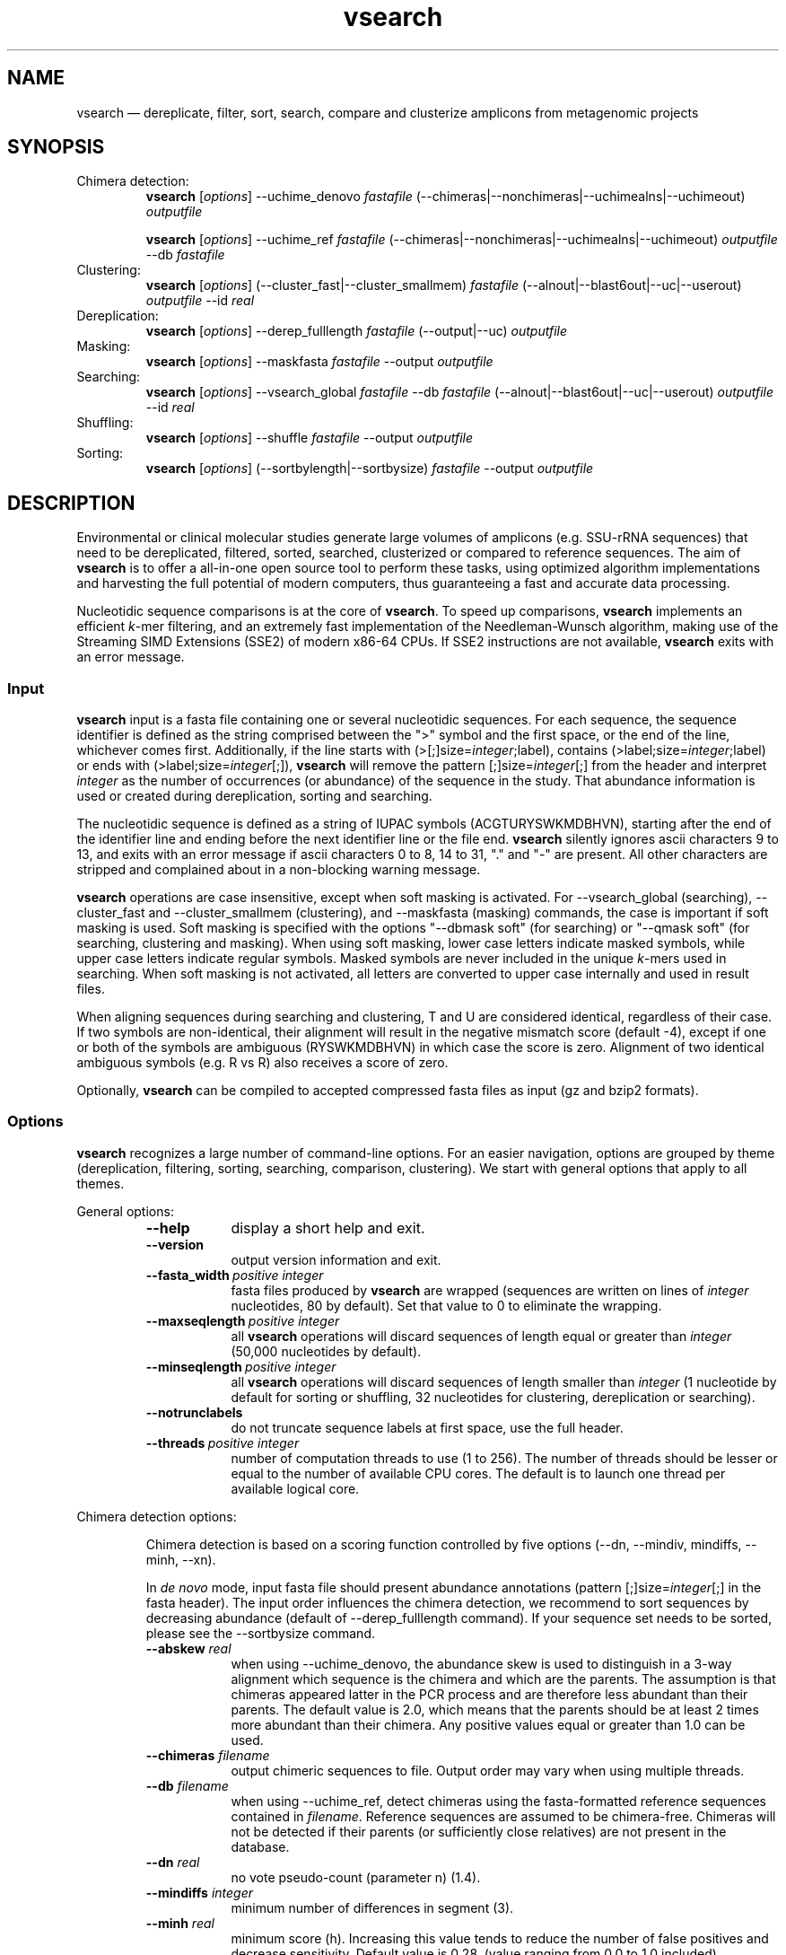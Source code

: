 .\" ============================================================================
.TH vsearch 1 "November 19, 2014" "version 0.3.1" "USER COMMANDS"
.\" ============================================================================
.SH NAME
vsearch \(em dereplicate, filter, sort, search, compare and clusterize
amplicons from metagenomic projects
.\" ============================================================================
.SH SYNOPSIS
Chimera detection:
.RS
\fBvsearch\fR [\fIoptions\fR] --uchime_denovo \fIfastafile\fR
(--chimeras|--nonchimeras|--uchimealns|--uchimeout) \fIoutputfile\fR
.PP
\fBvsearch\fR [\fIoptions\fR] --uchime_ref \fIfastafile\fR
(--chimeras|--nonchimeras|--uchimealns|--uchimeout) \fIoutputfile\fR
--db \fIfastafile\fR
.RE
Clustering:
.RS
\fBvsearch\fR [\fIoptions\fR] (--cluster_fast|--cluster_smallmem)
\fIfastafile\fR (--alnout|--blast6out|--uc|--userout) \fIoutputfile\fR
--id \fIreal\fR
.RE
Dereplication:
.RS
\fBvsearch\fR [\fIoptions\fR] --derep_fulllength \fIfastafile\fR
(--output|--uc) \fIoutputfile\fR
.RE
Masking:
.RS
\fBvsearch\fR [\fIoptions\fR] --maskfasta \fIfastafile\fR --output
\fIoutputfile\fR
.RE
Searching:
.RS
\fBvsearch\fR [\fIoptions\fR] --vsearch_global \fIfastafile\fR --db
\fIfastafile\fR (--alnout|--blast6out|--uc|--userout) \fIoutputfile\fR
--id \fIreal\fR
.RE
Shuffling:
.RS
\fBvsearch\fR [\fIoptions\fR] --shuffle \fIfastafile\fR --output
\fIoutputfile\fR
.RE
Sorting:
.RS
\fBvsearch\fR [\fIoptions\fR] (--sortbylength|--sortbysize)
\fIfastafile\fR --output \fIoutputfile\fR
.RE
.PP
.\" ============================================================================
.SH DESCRIPTION
Environmental or clinical molecular studies generate large volumes of
amplicons (e.g. SSU-rRNA sequences) that need to be dereplicated,
filtered, sorted, searched, clusterized or compared to reference
sequences. The aim of \fBvsearch\fR is to offer a all-in-one open
source tool to perform these tasks, using optimized algorithm
implementations and harvesting the full potential of modern computers,
thus guaranteeing a fast and accurate data processing.
.PP
Nucleotidic sequence comparisons is at the core of \fBvsearch\fR. To
speed up comparisons, \fBvsearch\fR implements an efficient
\fIk\fR-mer filtering, and an extremely fast implementation of the
Needleman-Wunsch algorithm, making use of the Streaming SIMD
Extensions (SSE2) of modern x86-64 CPUs. If SSE2 instructions are not
available, \fBvsearch\fR exits with an error message.
.\" ----------------------------------------------------------------------------
.SS Input
\fBvsearch\fR input is a fasta file containing one or several
nucleotidic sequences. For each sequence, the sequence identifier is
defined as the string comprised between the ">" symbol and the first
space, or the end of the line, whichever comes first. Additionally, if
the line starts with (>[;]size=\fIinteger\fR;label), contains
(>label;size=\fIinteger\fR;label) or ends with
(>label;size=\fIinteger\fR[;]), \fBvsearch\fR will remove the pattern
[;]size=\fIinteger\fR[;] from the header and interpret \fIinteger\fR
as the number of occurrences (or abundance) of the sequence in the
study. That abundance information is used or created during
dereplication, sorting and searching.
.PP
The nucleotidic sequence is defined as a string of IUPAC symbols
(ACGTURYSWKMDBHVN), starting after the end of the identifier line and
ending before the next identifier line or the file end. \fBvsearch\fR
silently ignores ascii characters 9 to 13, and exits with an error
message if ascii characters 0 to 8, 14 to 31, "." and "-" are
present. All other characters are stripped and complained about in a
non-blocking warning message.
.PP
\fBvsearch\fR operations are case insensitive, except when soft masking is
activated. For --vsearch_global (searching), --cluster_fast and
--cluster_smallmem (clustering), and --maskfasta (masking) commands,
the case is important if soft masking is used. Soft masking is
specified with the options "--dbmask soft" (for searching) or "--qmask
soft" (for searching, clustering and masking). When using soft
masking, lower case letters indicate masked symbols, while upper case
letters indicate regular symbols. Masked symbols are never included in
the unique \fIk\fR-mers used in searching. When soft masking is not
activated, all letters are converted to upper case internally and used
in result files.
.PP
When aligning sequences during searching and clustering, T and U are
considered identical, regardless of their case. If two symbols are
non-identical, their alignment will result in the negative mismatch
score (default -4), except if one or both of the symbols are ambiguous
(RYSWKMDBHVN) in which case the score is zero. Alignment of two
identical ambiguous symbols (e.g. R vs R) also receives a score of
zero.
.PP
Optionally, \fBvsearch\fR can be compiled to accepted compressed fasta
files as input (gz and bzip2 formats).
.\" ----------------------------------------------------------------------------
.SS Options
\fBvsearch\fR recognizes a large number of command-line options. For
an easier navigation, options are grouped by theme (dereplication,
filtering, sorting, searching, comparison, clustering). We start with
general options that apply to all themes.
.PP
General options:
.RS
.TP 9
.B --help
display a short help and exit.
.TP
.B --version
output version information and exit.
.TP
.BI --fasta_width\~ "positive integer"
fasta files produced by \fBvsearch\fR are wrapped (sequences are
written on lines of \fIinteger\fR nucleotides, 80 by default). Set
that value to 0 to eliminate the wrapping.
.TP
.BI --maxseqlength\~ "positive integer"
all \fBvsearch\fR operations will discard sequences of length equal or
greater than \fIinteger\fR (50,000 nucleotides by default).
.TP
.BI --minseqlength\~ "positive integer"
all \fBvsearch\fR operations will discard sequences of length smaller
than \fIinteger\fR (1 nucleotide by default for sorting or shuffling,
32 nucleotides for clustering, dereplication or searching).
.TP
.B --notrunclabels
do not truncate sequence labels at first space, use the full header.
.TP
.BI --threads\~ "positive integer"
number of computation threads to use (1 to 256). The number of threads
should be lesser or equal to the number of available CPU cores. The
default is to launch one thread per available logical core.
.RE
.PP
.\" ----------------------------------------------------------------------------
Chimera detection options:
.PP
.RS
Chimera detection is based on a scoring function controlled by five
options (--dn, --mindiv, mindiffs, --minh, --xn).
.PP
In \fIde novo\fR mode, input fasta file should present abundance
annotations (pattern [;]size=\fIinteger\fR[;] in the fasta
header). The input order influences the chimera detection, we
recommend to sort sequences by decreasing abundance (default of
--derep_fulllength command). If your sequence set needs to be sorted,
please see the --sortbysize command.
.PP
.TP 9
.BI --abskew \0real
when using --uchime_denovo, the abundance skew is used to distinguish
in a 3-way alignment which sequence is the chimera and which are the
parents. The assumption is that chimeras appeared latter in the PCR
process and are therefore less abundant than their parents. The
default value is 2.0, which means that the parents should be at least
2 times more abundant than their chimera. Any positive values equal or
greater than 1.0 can be used.
.TP
.BI --chimeras \0filename
output chimeric sequences to file. Output order may vary when using
multiple threads.
.TP
.BI --db \0filename
when using --uchime_ref, detect chimeras using the fasta-formatted
reference sequences contained in \fIfilename\fR. Reference sequences
are assumed to be chimera-free. Chimeras will not be detected if their
parents (or sufficiently close relatives) are not present in the
database.
.TP
.BI --dn \0real
no vote pseudo-count (parameter n) (1.4).
.TP
.BI --mindiffs \0integer
minimum number of differences in segment (3).
.TP
.BI --minh \0real
minimum score (h). Increasing this value tends to reduce the number of
false positives and decrease sensitivity. Default value is
0.28. (value ranging from 0.0 to 1.0 included).
.TP
.BI --nonchimeras \0filename
output non-chimeric sequences to file. Output order may vary when
using multiple threads.
.TP
.BI --rowlen\~ "positive integer"
width of 3-way alignments in --uchimealns output. The default value is
80. Set to 0 to eliminate the wrapping.
.TP
.B --self
when using --uchime_ref, ignore a reference sequence when its label
matches the label of the query sequence (useful to estimate
false-positive rate in reference sequences).
.TP
.B --selfid
when using --uchime_ref, ignore a reference sequence when its
nucleotidic sequence is strictly identical with the query sequence.
.TP
.BI --strand\~ "plus|both"
when using --uchime_denovo, check the \fIplus\fR strand only (default)
or check \fIboth\fR strands. When using --uchime_ref, strand is always
\fIplus\fB.
.TP
.BI --threads\~ "positive integer"
when using the command --uchime_ref, set the number of computation
threads to use (1 to 256). The number of threads should be lesser or
equal to the number of available CPU cores. The default is to launch
one thread per available logical core.
.TP
.BI --uchime_denovo \0filename
detect chimeras de novo. Multithreading is not supported.
.TP
.BI --uchime_ref \0filename
detect chimeras present in the fasta-formatted \fIfilename\fR by
comparing them with reference sequences (option --db). Multithreading
is supported.
.TP
.BI --uchimealns \0filename
write 3-way global alignments (parentA, parentB, chimera) to
\fIfilename\fR using a human-readable format. Use --rowlen to modify
alignment length. Output order may vary when using multiple threads.
.TP
.BI --uchimeout \0filename
write chimera detection results to \fIfilename\fR using the uchime
tab-separated format of 18 fields (see the list below). Use
--uchimeout5 to use a format compatible with usearch v5 and earlier
versions. Output order may vary when using multiple threads.
.RS
.RS
.nr step 1 1
.IP \n[step]. 4
score \(em higher score means more strongly chimeric alignment.
.IP \n+[step].
Q \(em query sequence label.
.IP \n+[step].
A \(em parent A sequence label.
.IP \n+[step].
B \(em parent B sequence label.
.IP \n+[step].
T \(em top parent sequence label (i.e. parent most similar to the
query). That fields is removed when using --uchimeout5.
.IP \n+[step].
idQM \(em percentage of similarity of query (Q) and the model
(M) constructed as a segment of parent A and a segment of parent B.
.IP \n+[step].
idQA \(em percentage of similarity of query (Q) and parent A.
.IP \n+[step].
idQB \(em percentage of similarity of query (Q) and parent B.
.IP \n+[step].
idAB \(em percentage of similarity of parent A and parent B.
.IP \n+[step].
idQT \(em percentage of similarity of query (Q) and the top
parent (T).
.IP \n+[step].
LY \(em yes votes in the left segment of the model.
.IP \n+[step].
LN \(em no votes in the left segment of the model.
.IP \n+[step].
LA \(em abstain votes in the left segment of the model.
.IP \n+[step].
RY \(em yes votes in the right segment of the model.
.IP \n+[step].
RN \(em no votes in the right segment of the model.
.IP \n+[step].
RA \(em abstain votes in the right segment of the model.
.IP \n+[step].
div \(em divergence, defined as (idQM - idQT).
.IP \n+[step].
YN \(em query is chimeric (Y), or not (N) or is a borderline
case (?).
.RE
.RE
.TP
.B --uchimeout5
write chimera detection results using a tab-separated format of 17
fields (drop the 5th field of --uchimeout), compatible with usearch
version 5 and earlier versions.
.TP
.BI --xn \0real
no vote weight (parameter β) (8.0).
.RE
.PP
.\" ----------------------------------------------------------------------------
Clustering options:
.RS
.TP 9
.BI --centroids \0filename
output cluster centroid sequences to \fIfilename\fR file \fBin fasta
format?\fR.
.TP
.BI --cluster_fast \0filename
clusterize the fasta sequences in \fIfilename\fR, perform a sorting by
decreasing sequence length first.
.TP
.BI --cluster_smallmem \0filename
clusterize the fasta sequences in \fIfilename\fR without modifying
their order first. Sequence must be sorted by decreasing sequence
length, unless --usersort is used.
.TP
.BI --clusters \0string
output each cluster to a separate fasta file using the prefix
\fIstring\fR and a ticker (0, 1, 2, etc.) to construct the filenames.
.TP
.BI --consout \0filename
output cluster consensus sequences to \fIfilename\fR. For each
cluster, a multiple alignment is computed, and a consensus sequence is
constructed by taking the majority symbol (nucleotide or gap) from
each column of the alignment. Columns containing a majority of gaps
are skipped, except for terminal gaps. Use --construncate to take
terminal gaps into account.
.TP
.\" .B --construncate
.\" when using the --consout option to build consensus sequences, do not
.\" ignore terminal gaps. That option skips terminal columns if they
.\" contain a majority of gaps, yielding shorter consensus sequences than
.\" when using --consout alone.
.\" .TP
.BI --id \0real
do not add the target to the cluster if the pairwise identity with the
centroid is lower than \fIreal\fR (value ranging from 0.0 to 1.0
included). The pairwise identity is defined as the number of (matching
columns) / (alignment length - terminal gaps). That definition can be
modified by --iddef.
.TP
.BI --iddef\~ "0|1|2|3|4"
change the pairwise identity definition used in --id. Values accepted
are:
.RS
.RS
.nr step 0 1
.IP \n[step]. 4
CD-HIT definition using shortest sequence as numerator.
.IP \n+[step].
edit distance.
.IP \n+[step].
edit distance excluding terminal gaps (default value).
.IP \n+[step].
Marine Biological Lab definition counting each extended gap as a
single difference.
.IP \n+[step].
BLAST, same as 2 for global pairwise alignments.
.RE
.RE
.TP
.BI --msaout \0filename
output multiple sequence alignments of each cluster to \fIfilename\fR.
.TP
.BI --qmask\~ "none|dust|soft"
mask simple repeats and low-complexity regions in sequences using the
\fIdust\fR or the \fIsoft\fR algorithms, or do not mask
(\fInone\fR). Warning, when using \fIsoft\fR masking, clustering
becomes case sensitive. The default is to mask using \fIdust\fR.
.TP
.BI --strand\~ "plus|both"
when comparing sequences to the cluster seeds, check the \fIplus\fR
strand only (default) or check \fIboth\fR strands.
.TP
.BI --uc \0filename
output clustering results in \fIfilename\fR using a uclust-like
format. See <http://www.drive5.com/usearch/manual/ucout.html> for a
description of the format.
.TP
.B --uc_allhits
when using the --uc option, show all hits, not just the top hit for
each seed. \fBTO BE TESTED\fR.
.TP
.B --usersort
when using --cluster_smallmem, allows to use any sequence input order,
not only a decreasing length sorting.
.TP
Many searching options also apply to clustering:
.br
--alnout, --blast6out, --userout, --userfields, fastapairs, --matched,
--notmatched, --maxaccept, --maxreject, score filtering, gap
--penalties, masking, etc. (documentation in progress).
.RE
.PP
.\" ----------------------------------------------------------------------------
Dereplication options:
.RS
.TP 9
.BI --derep_fulllength \0filename
merge strictly identical sequences contained in
\fIfilename\fR. Identical sequences are defined as having the same
length and the same string of nucleotides (case insensitive, T and U
are considered as different). As \fBvsearch\fR needs to read
\fIfilename\fR twice, \fIfilename\fR must be a real file, not a
stream.
.TP
.BI --maxuniquesize\~ "positive integer"
discard sequences with an abundance value greater than \fIinteger\fR.
.TP
.BI --minuniquesize\~ "positive integer"
discard sequences with an abundance value smaller than \fIinteger\fR.
.TP
.BI --output \0filename
write the dereplicated sequences to \fIfilename\fR, in fasta format
and sorted by decreasing abundance. Identical sequences receive the
header of the first sequence of their group. If --sizeout is used, the
number of occurrences (i.e. abundance) is indicated at the end of the
fasta header using the pattern ";size=\fIinteger\fR".
.TP
.B --sizein
take into account the abundance annotations present in the input fasta
file (search for the pattern "[>;]size=\fIinteger\fR[;]").
.TP
.B --sizeout
add abundance annotations to the output fasta file (using the pattern
";size=\fIinteger\fR").
.TP
.BI --strand\~ "plus|both"
when searching for strictly identical sequences, check the \fIplus\fR
strand only (default) or check \fIboth\fR strands.
.TP
.BI --topn\~ "positive integer"
output only the top \fIinteger\fR sequences.
.TP
.BI --uc \0filename
output dereplication results in \fIfilename\fR using a uclust-like
format. See <http://www.drive5.com/usearch/manual/ucout.html> for a
description of the format.
.TP
.B --uc_allhits
when using the --uc option, show all hits, not just the top hit for
each query. In the context of dereplication, that option has no
effect.
.RE
.PP
.\" ----------------------------------------------------------------------------
Masking options:
.RS
.PP
An input sequence can be composed of lower- or uppercase
nucleotides. Lowercase nucleotides are silently converted to uppercase
before masking, unless the --qmask soft option is used. Here are the
results of combined masking options --qmask (or --dbmask for database
sequences) and --hardmask, assuming each input sequences contains both
lower and uppercase nucleotides:
.PP
.TS
tab(:);
c c c
l l l.
qmask:hardmask:action
_
none:off:no masking, lowercase converted to uppercase
none:on:idem
dust:off:masked symbols converted to lowercase, the rest converted to uppercase
dust:on:masked symbols replaced by Ns, the rest converted to upper case
soft:off:lowercase symbols considered masked, no case changes
soft:on:lowercase symbols considered masked and converted to Ns
.TE
.PP
.TP 9
.B --hardmask
mask low-complexity regions by replacing them with Ns instead of
setting them to lower case.
.TP
.BI --maskfasta \0filename
mask simple repeats and low-complexity regions in sequences contained
in \fIfilename\fR. The default is to mask using \fIdust\fR (see
--qmask to modify that behavior).
.TP
.BI --qmask\~ "none|dust|soft"
mask simple repeats and low-complexity regions in sequences using the
\fIdust\fR or the \fIsoft\fR algorithms, or do not mask
(\fInone\fR). The default is to mask using \fIdust\fR.
.TP
.BI --output \0filename
write the masked sequences to \fIfilename\fR, in fasta format.
.RE
.PP
.\" ----------------------------------------------------------------------------
Shuffling options:
.RS
.TP 9
.BI --output \0filename
write the shuffled sequences to \fIfilename\fR, in fasta format.
.TP
.BI --seed\~ "positive integer"
when shuffling sequence order, use \fIinteger\fR as seed. Set to 0 to
use a pseudo-random seed (default behavior).
.TP
.BI --shuffle \0filename
pseudo-randomly shuffle the order of sequences contained in
\fIfilename\fR.
.TP
.BI --topn\~ "positive integer"
output only the top \fIinteger\fR sequences.
.RE
.PP
.\" ----------------------------------------------------------------------------
Sorting options:
.RS
.TP 9
.BI --maxsize\~ "positive integer"
when using --sortbysize, discard sequences with an abundance value
greater than \fIinteger\fR.
.TP
.BI --minsize\~ "positive integer"
when using --sortbysize, discard sequences with an abundance value
smaller than \fIinteger\fR.
.TP
.BI --output \0filename
write the sorted sequences to \fIfilename\fR, in fasta format.
.TP
.BI --relabel \0string
relabel sequence using the prefix \fIstring\fR and a ticker (1, 2, 3,
etc.) to construct the new headers. Use --sizeout to conserve the
abundance annotations.
.TP
.B --sizeout
when using --relabel, report abundance annotations to the output fasta
file (using the pattern ";size=\fIinteger\fR").
.TP
.BI --sortbylength \0filename
sort by decreasing length the sequences contained in
\fIfilename\fR. See the general options --minseqlength and
--maxseqlength to eliminate short and long sequences.
.TP
.BI --sortbysize \0filename
sort by decreasing abundance the sequences contained in \fIfilename\fR
(the pattern "[>;]size=\fIinteger\fR[;]" has to be present). See the
options --minsize and --maxsize to eliminate rare and dominant
sequences.
.TP
.BI --topn\~ "positive integer"
output only the top \fIinteger\fR sequences.
.RE
.PP
.\" ----------------------------------------------------------------------------
Searching options:
.RS
.TP 9
.BI --alnout \0filename
write pairwise global alignments to \fIfilename\fR using a
human-readable format. Use --rowlen to modify alignment length. Output
order may vary when using multiple threads.
.TP
.BI --blast6out \0filename
write search results to \fIfilename\fR using a blast-like
tab-separated format of twelve fields (listed below), with one line
per query-target matching (or lack of matching if --output_no_hits is
used). Output order may vary when using multiple threads. A similar
output can be obtain with --userout \fIfilename\fR and --userfields
query+target+id+alnlen+mism+opens+qlo+qhi+tlo+thi+evalue+bits. A
complete list and description is available in the section "Fields" of
this manual.
.RS
.RS
.nr step 1 1
.IP \n[step]. 4
\fIquery\fR: query label.
.IP \n+[step].
\fItarget\fR: target (database sequence) label. The field is set to
"*" if there is no alignment.
.IP \n+[step].
\fIid\fR: percentage of identity (real value ranging from 0.0 to
100.0). The percentage identity is defined as 100 * (matching columns)
/ (alignment length - terminal gaps). See fields id0 to id4 for other
definitions.
.IP \n+[step].
\fIalnlen\fR: length of the query-target alignment (number of
columns). The field is set to 0 if there is no alignment.
.IP \n+[step].
\fImism\fR: number of mismatches in the alignment (zero or positive
integer value).
.IP \n+[step].
\fIopens\fR: number of columns containing a gap opening (zero or
positive integer value).
.IP \n+[step].
\fIqlo\fR: first nucleotide of the query aligned with the
target. Nucleotide numbering starts from 1. The field is set to 0 if
there is no alignment.
.IP \n+[step].
\fIqhi\fR: last nucleotide of the query aligned with the
target. Nucleotide numbering starts from 1. The field is set to 0 if
there is no alignment.
.IP \n+[step].
\fItlo\fR: first nucleotide of the target aligned with the
query. Nucleotide numbering starts from 1. The field is set to 0 if
there is no alignment.
.IP \n+[step].
\fIthi\fR: last nucleotide of the target aligned with the
query. Nucleotide numbering starts from 1. The field is set to 0 if
there is no alignment.
.IP \n+[step].
\fIevalue\fR: expectancy-value (not computed for nucleotidic
alignments). Always set to -1.
.IP \n+[step].
\fIbits\fR: bit score (not computed for nucleotidic
alignments). Always set to 0.
.RE
.RE
.TP
.BI --db \0filename
compare query sequences (--vsearch_global) to the fasta-formatted
target sequences contained in \fIfilename\fR, using global pairwise
alignment.
.TP
.BI --dbmask\~ "none|dust|soft"
mask simple repeats and low-complexity regions in target database
sequences using the \fIdust\fR or the \fIsoft\fR algorithms, or do not
mask (\fInone\fR). Warning, when using \fIsoft\fR masking search
commands become case sensitive. The default is to mask using
\fIdust\fR.
.TP
.BI --dbmatched \0filename
write database target sequences matching at least one query sequence
to \fIfilename\fR, in fasta format. If the option --sizeout is used,
the number of queries that matched each target sequence is indicated
using the pattern ";size=\fIinteger\fR".
.TP
.BI --dbnotmatched \0filename
write database target sequences not matching query sequences to
\fIfilename\fR, in fasta format.
.TP
.BI --fastapairs \0filename
write pairwise alignments of query and target sequences to
\fIfilename\fR, in fasta format.
.TP
.B --fulldp
dummy option. To maximize search sensitivity, \fBvsearch\fR uses a
8-way 16-bit SIMD vectorized full dynamic programming algorithm
(Needleman-Wunsch), whether or not --fulldp is specified.
.TP
.BI --gapext \0string
set penalties for a gap extension. See --gapopen for a complete
description of the penaly declaration system. The default is to
initialize the six gap extending penalties using a penalty of 2 for
extending internal gaps and a penalty of 1 for extending terminal
gaps, in both query and target sequences (i.e. 2I/1E).
.TP
.BI --gapopen \0string
set penalties for a gap opening. A gap opening can occur in six
different contexts: in the query (Q) or in the target (T) sequence, at
the left (L) or right (R) extremity of the sequence, or inside the
sequence (I). Sequence symbols (Q and T) can be combined with location
symbols (L, I, and R), and numerical values to declare penalties for
all possible contexts: aQL/bQI/cQR/dTL/eTI/fTR, where abcdef are null
or positive integers, and "/" is use as separator.
.br
To simplify declarations, the location symbols (L, I, and R) can be
combined, the symbol (E) can be used to treat both extremities (L and
R) equally, and the symbols Q and T can be ommited to treat both
sequences equally. For instance, the default is to declare a penalty
of 20 for opening internal gaps and a penalty of 2 for opening
terminal gaps (left or right), in both query and target sequences
(i.e. 20I/2E). If only a numerical value is given, without any
sequence or location symbol, then the penalty applies to all gap
openings. To declare an infinite penalty value, the symbol "*" can be
used to indicate that gap openings are forbidden in that context.
.br
\fBvsearch\fR always initializes the six gap opening
penalties using the default parameters (20I/2E). The user is then free
to declare only the values he wants to modify. The \fIstring\fR is
scanned from left to right, accepted symbols are (0123456789/LIREQT*),
and later values override previous values.
.TP
.B --hardmask
mask low-complexity regions by replacing them with Ns instead of
setting them to lower case. For more information, please see the
Masking section.
.TP
.BI --id \0real
reject the sequence match if the pairwise identity is lower than
\fIreal\fR (value ranging from 0.0 to 1.0 included). The search
process sorts target sequences by decreasing number of \fIk\fR-mers
they have in common with the query sequence, using that information as
a proxy for sequence similarity. That efficient pre-filtering will
also prevent pairwise alignments with weakly matching targets, as
there needs to be at least 6 shared \fIk\fR-mers to start the pairwise
alignment, and at least one out of every 16 \fIk\fR-mers from the
query needs to match the target. Consequently, using values lower than
--id 0.5 is not likely to capture more weakly matching targets. The
pairwise identity is defined as the number of (matching columns) /
(alignment length - terminal gaps). That definition can be modified by
--iddef.
.TP
.BI --iddef\~ "0|1|2|3|4"
change the pairwise identity definition used in --id. Values accepted
are:
.RS
.RS
.nr step 0 1
.IP \n[step]. 4
CD-HIT definition using shortest sequence as numerator.
.IP \n+[step].
edit distance.
.IP \n+[step].
edit distance excluding terminal gaps (default value of --id).
.IP \n+[step].
Marine Biological Lab definition counting each extended gap as a
single difference.
.IP \n+[step].
BLAST, same as 2 for global pairwise alignments.
.RE
.RE
The option --userfields accepts the fields id0 to id4, in addition to
the field id, to report the pairwise identity values corresponding to
the different definitions.
.TP
.BI --idprefix\~ "positive integer"
reject the target sequence if the first \fIinteger\fR nucleotides do
not match the query sequence.
.TP
.BI --idsuffix\~ "positive integer"
reject the target sequence if the last \fIinteger\fR nucleotides do
not match the query sequence.
.TP
.B --leftjust
reject the target sequence if the alignment begins with gaps.
.TP
.BI --match\~ "integer"
score assigned to a match (i.e. identical nucleotides) in the pairwise
alignment. The default value is 2.
.TP
.BI --matched \0filename
write query sequences matching database target sequences to
\fIfilename\fR, in fasta format.
.TP
.BI --maxaccepts\~ "positive integer"
maximum number of hits to accept before stopping the search. The
default value is 1. That option works in pair with maxrejects. The
search process sorts target sequences by decreasing number of
\fIk\fR-mers they have in common with the query sequence, using that
information as a proxy for sequence similarity. If the first target
sequence passes the acceptation criteria, it is accepted as best hit
and the search process stops for that query. If maxaccepts is set to a
higher value, more hits are accepted. If maxaccepts and maxrejects are
both set to 0, the complete database is searched.
.TP
.BI --maxdiffs\~ "positive integer"
reject the target sequence if the alignment contains at least
\fIinteger\fR substitutions, insertions or deletions.
.TP
.BI --maxgaps\~ "positive integer"
reject the target sequence if the alignment contains at least
\fIinteger\fR insertions or deletions.
.TP
.BI --maxhits\~ "positive integer"
maximum number of hits to show once the search is terminated (hits are
sorted by decreasing identity). Unlimited by default value. \fBIt
applies to alnout, blast6out, uc, userout, fastapairs\fR.
.TP
.BI --maxid \0real
reject the target sequence if its percentage of identity with the
query is equal to or greater than \fIreal\fR.
.TP
.BI --maxqsize\~ "positive integer"
reject query sequences with an abundance equal to or greater than
\fIinteger\fR.
.TP
.BI --maxqt \0real
reject if the query/target sequence length ratio is equal to or
greater than \fIreal\fR.
.TP
.BI --maxrejects\~ "positive integer"
maximum number of non-matching target sequences to consider before
stopping the search. The default value is 32. That option works in
pair with maxaccepts. The search process sorts target sequences by
decreasing number of \fIk\fR-mers they have in common with the query
sequence, using that information as a proxy for sequence
similarity. If none of the first 32 target sequences pass the
acceptation criteria, the search process stops for that query (no
hit). If maxrejects is set to a higher value, more target sequences
are considered. If maxaccepts and maxrejects are both set to 0, the
complete database is searched.
.TP
.BI --maxsizeratio \0real
reject if the query/target abundance ratio is equal to or greater than
\fIreal\fR.
.TP
.BI --maxsl \0real
reject if the shorter/longer sequence length ratio is equal to or
greater than \fIreal\fR.
.TP
.BI --maxsubs\~ "positive integer"
reject the target sequence if the alignment contains at least
\fIinteger\fR substitutions.
.TP
.BI --mid \0real
reject the alignment if the percentage of identity is lower than
\fIreal\fR (ignoring all gaps, internal and terminal).
.TP
.BI --mincols\~ "positive integer"
reject the target sequence if the alignment length is shorter than
\fIinteger\fR.
.TP
.BI --minqt \0real
reject if the query/target sequence length ratio is lower than
\fIreal\fR.
.TP
.BI --minsizeratio \0real
reject if the query/target abundance ratio is lower than \fIreal\fR.
.TP
.BI --minsl \0real
reject if the shorter/longer sequence length ratio is lower than
\fIreal\fR.
.TP
.BI --mintsize\~ "positive integer"
reject target sequences with an abundance lower than \fIinteger\fR.
.TP
.BI --mismatch\~ "integer"
score assigned to a mismatch (i.e. different nucleotides) in the
pairwise alignment. The default value is -4.
.TP
.BI --notmatched \0filename
write query sequences not matching database target sequences to
\fIfilename\fR, in fasta format.
.TP
.B --output_no_hits
write both matching and non-matching queries to --alnout, --blast6out,
and --userout output files (--uc and --uc_allhits output files always
feature non-matching queries). Non-matching queries are labelled "No
hits" in --alnout files.
.TP
.BI --qmask\~ "none|dust|soft"
mask simple repeats and low-complexity regions in query sequences
using the \fIdust\fR or the \fIsoft\fR algorithms, or do not mask
(\fInone\fR). Warning, when using \fIsoft\fR masking search commands
become case sensitive. The default is to mask using \fIdust\fR.
.TP
.BI --query_cov \0real
reject if the fraction of the query aligned to the target sequence is
lower than \fIreal\fR. The query coverage is computed as such: 100.0 *
(matches + mismatches) / query sequence length. Internal or terminal
gaps are not taken into account.
.TP
.B --rightjust
reject the target sequence if the alignment ends with gaps.
.TP
.BI --rowlen\~ "positive integer"
width of alignment lines in --alnout output. The default value is
64. Set to 0 to eliminate the wrapping.
.TP
.B --self
reject the alignment if the query and target labels are identical.
.TP
.B --selfid
reject the alignment if the query and target sequences are strictly
identical.
.TP
.B --sizeout
add abundance annotations to the output of the option --dbmatched
(using the pattern ";size=\fIinteger\fR").
.TP
.BI --strand\~ "plus|both"
when searching for similar sequences, check the \fIplus\fR strand only
(default) or check \fIboth\fR strands.
.TP
.BI --target_cov \0real
reject if the fraction of the target sequence aligned to the query
sequence is lower than \fIreal\fR. The target coverage is computed as
such: 100.0 * (matches + mismatches) / target sequence
length. Internal or terminal gaps are not taken into account.
.TP
.B --top_hits_only
output only the hits with the highest percentage of identity with the
query.
.TP
.BI --uc \0filename
output searching results in \fIfilename\fR using a uclust-like
format. See <http://www.drive5.com/usearch/manual/ucout.html> for a
description of the format. Output order may vary when using multiple
threads.
.TP
.B --uc_allhits
when using the --uc option, show all hits, not just the top hit for
each query. \fBTO BE TESTED\fR.
.TP
.BI --userfields \0string
when using --userout, select and order the fields written to the
output file. Fields are separated by "+" (e.g. query+target+id). See
the next section for a complete list of fields.
.TP
.BI --userout \0filename
write user-defined tab-separated output to \fIfilename\fR. Select the
fields with the option --userfields. Output order may vary when using
multiple threads. If --userfields is empty or not present,
\fIfilename\fR is empty.
.TP
.BI --vsearch_global \0filename
compare target sequences (--db) to the fasta-formatted query sequences
contained in \fIfilename\fR, using global pairwise alignment.
.TP
.BI --weak_id \0real
show hits with percentage of identity of at least \fIreal\fR, without
terminating the search. A normal search stops as soon as enough hits
are found (as defined by --maxaccepts, --maxrejects, and --id). As
--weak_id reports weak hits that are not deduced from --maxaccepts,
high --id values can be used, hence preserving both speed and
sensitivity. Logically, \fIreal\fR must be smaller than the value
indicated by --id.
.TP
.BI --wordlength\~ "positive integer"
length of words (i.e. \fIk\fR-mers) for database indexing. The range
of possible values goes from 3 to 15, but values near 8 are generally
recommended. Longer words may reduce the sensitivity for weak
similarities, but can increase accuracy. On the other hand, shorter
words may increase sensitivity, but can reduce accuracy. Computation
time will generally increase with shorter words and decrease with
longer words. Memory requirements for a part of the index increase
with a factor of 4 each time word length increases by one nucleotide,
and this generally becomes significant for long words (12 or
more). The default value is 8.
.RE
.PP
.\" ----------------------------------------------------------------------------
Fields accepted by the --userfields option:
.RS
.TP 9
.B aln
Print a string of M (match), D (delete, i.e. a gap in the query) and I
(insert, i.e. a gap in the target) representing the pairwise
alignment. Empty field if there is no alignment.
.TP
.B alnlen
Print the length of the query-target alignment (number of
columns). The field is set to 0 if there is no alignment.
.TP
.B bits
Bit score (not computed for nucleotidic alignments). Always set to 0.
.TP
.B caln
Compact representation of the pairwise alignment using the CIGAR
format (Compact Idiosyncratic Gapped Alignment Report): M (match), D
(deletion) and I (insertion). Empty field if there is no alignment.
.TP
.B evalue
E-value (not computed for nucleotidic alignments). Always set to -1.
.TP
.B exts
Number of columns containing a gap extension (zero or positive integer
value).
.TP
.B gaps
Number of columns containing a gap (zero or positive integer value).
.TP
.B id
Percentage of identity (real value ranging from 0.0 to 100.0). The
percentage identity is defined as 100 * (matching columns) /
(alignment length - terminal gaps).
.TP
.B id0
CD-HIT definition of the percentage of identity, using the shortest
sequence in the pairwise alignment as numerator (real value ranging
from 0.0 to 100.0).
.TP
.B id1
The percentage of identity (real value ranging from 0.0 to 100.0) is
defined as the edit distance: 100 * (matching columns) / (alignment
length).
.TP
.B id2
The percentage of identity (real value ranging from 0.0 to 100.0) is
defined as the edit distance, excluding terminal gaps. The field id2 is
an alias for the field id.
.TP
.B id3
Marine Biological Lab definition of the percentage of identity (real
value ranging from 0.0 to 100.0), counting each extended gap as a
single difference.
.TP
.B id4
BLAST definition of the percentage of identity (real value ranging
from 0.0 to 100.0), same as the field id2 for global pairwise
alignments.
.TP
.B ids
Number of matches in the alignment (zero or positive integer value).
.TP
.B mism
Number of mismatches in the alignment (zero or positive integer
value).
.TP
.B opens
Number of columns containing a gap opening (zero or positive integer
value).
.TP
.B pairs
Number of columns containing only nucleotides. That value corresponds
to the length of the alignment minus the gap-containing columns (zero
or positive integer value).
.TP
.B pctgaps
Number of columns containing gaps expressed as a percentage of the
alignment length (real value ranging from 0.0 to 100.0).
.TP
.B pctpv
Percentage of positive columns. When working with nucleotidic
sequences, this is equivalent to the percentage of matches (real value
ranging from 0.0 to 100.0).
.TP
.B pv
Number of positive columns. When working with nucleotidic sequences,
this is equivalent to the number of matches (zero or positive integer
value).
.TP
.B qcov
Fraction of the query sequence that is aligned with the target
sequence (real value ranging from 0.0 to 100.0). The query coverage is
computed as such: 100.0 * (matches + mismatches) / query sequence
length. Internal or terminal gaps are not taken into account. The
field is set to 0.0 if there is no alignment.
.TP
.B qframe
Query frame (-3 to +3). That field only concerns coding sequences and
is not computed by \fBvsearch\fR. Always set to +0.
.TP
.B qhi
Last nucleotide of the query aligned with the target. Nucleotide
numbering starts from 1. The field is set to 0 if there is no
alignment.
.TP
.B ql
Query sequence length (positive integer value). The field is set to 0
if there is no alignment.
.TP
.B qlo
First nucleotide of the query aligned with the target. Nucleotide
numbering starts from 1. The field is set to 0 if there is no
alignment.
.TP
.B qrow
Print the sequence of the query segment as seen in the pairwise
alignment (i.e. with gap insertions if need be). Empty field if there
is no alignment.
.TP
.B qs
Query segment length. Always equal to query sequence length.
.\" The meaning of that field is not clear to us. 
.TP
.B qstrand
Query strand orientation (+ or - for nucleotidic sequences). Empty
field if there is no alignment.
.TP
.B query
Query label.
.TP
.B raw
Raw alignment score (negative, null or positive integer value). The
score is the sum of match rewards minus mismatch penalties, gap
openings and gap extensions. The field is set to 0 if there is no
alignment.
.TP
.B target
Target label. The field is set to "*" if there is no alignment.
.TP
.B tcov
Fraction of the target sequence that is aligned with the query
sequence (real value ranging from 0.0 to 100.0). The target coverage
is computed as such: 100.0 * (matches + mismatches) / target sequence
length. Internal or terminal gaps are not taken into account. The
field is set to 0.0 if there is no alignment.
.TP
.B tframe
Target frame (-3 to +3). That field only concerns coding sequences and
is not computed by \fBvsearch\fR. Always set to +0.
.TP
.B thi
Last nucleotide of the target aligned with the query. Nucleotide
numbering starts from 1. The field is set to 0 if there is no
alignment.
.TP
.B tl
Target sequence length (positive integer value). The field is set to 0
if there is no alignment.
.TP
.B tlo
First nucleotide of the target aligned with the query. Nucleotide
numbering starts from 1. The field is set to 0 if there is no
alignment.
.TP
.B trow
Print the sequence of the target segment as seen in the pairwise
alignment (i.e. with gap insertions if need be). Empty field if there
is no alignment.
.TP
.B ts
Target segment length. Always equal to target sequence length. The
field is set to 0 if there is no alignment.
.TP
.B tstrand
Target strand orientation (+ or - for nucleotidic sequences). Always
set to "+", so reverse strand matches have tstrand "+" and qstrand
"-". Empty field if there is no alignment.
.RE
.PP
.\" ============================================================================
.SH DELIBERATE CHANGES
If you are a usearch user, our objective is to make you feel at
home. That's why \fBvsearch\fR was designed to behave like usearch, to
some extend. Like any complex software, usearch is not free from
quirks and inconsistencies. We decided not to reproduce some of them,
and for complete transparency, to document here the deliberate changes
we made.
.PP
During a search with usearch, when using the options --blast6out and
--output_no_hits, for queries with no match the number of fields
reported is 13, where it should be 12. This is corrected in
\fBvsearch\fR.
.PP
The fields qlo, qhi, tlo, thi and raw of the --userfields option are
not informative in usearch. This is corrected in \fBvsearch\fR.
.PP
In usearch, when using the option --output_no_hits, queries that
receive no match are reported in blast6out file, but not in the
alignment output file. This is corrected in \fBvsearch\fR.
.PP
\fBvsearch\fR reintroduces with --iddef alternative pairwise identity
definitions that were removed from usearch.
.PP
\fBvsearch\fR extends the --topn option to sorting commands.
.PP
\fBvsearch\fR extends the --rowlen option to the chimera command
(--uchimealns option).
.PP
.\" ============================================================================
.SH NOVELTIES
\fBvsearch\fR introduces new options not present in usearch. They are
described in the "Options" section of this manual. Here is a short
list:
.IP \[bu] 2
shuffle
.IP \[bu]
fasta_width
.IP \[bu]
iddef
.IP \[bu]
maxuniquesize
.PP
.\" ============================================================================
.SH EXAMPLES
Clusterize with a 97% similarity threshold, collect cluster centroids,
and write cluster descriptions using a uclust-like format:
.PP
.RS
\fBvsearch\fR --cluster_fast \fIqueries.fas\fR --id 0.97 --centroids
\fIcentroids.fas\fR --uc \fIclusters.uc\fR
.RE
.PP
Dereplicate the sequences contained in queries.fas, take into account
the abundance information already present, write unwrapped sequences
to output with the new abundance information, discard all sequences
with an abundance of 1:
.PP
.RS
\fBvsearch\fR --derep_fulllength \fIqueries.fas\fR --output
\fIqueries_masked.fas\fR --sizein --sizeout --fasta_width 0
--minuniquesize 2
.RE
.PP
Mask simple repeats and low complexity regions in the input fasta file
(masked regions are lowercased), and write the results to the output
file:
.PP
.RS
\fBvsearch\fR --maskfasta \fIqueries.fas\fR --output
\fIqueries_masked.fas\fR --qmask soft
.RE
.PP
Sort by decreasing abundance the sequences contained in queries.fas
(using the "size=\fIinteger\fR" information), relabel the sequences
while preserving the abundance information (with --sizeout), keep only
sequences with an abundance equal to or greater than 2:
.RS
\fBvsearch\fR --sortbysize \fIqueries.fas\fR --output
\fIqueries_sorted.fas\fR --relabel sampleA_ --sizeout --minsize 2
.RE
.PP
Search queries in a reference database, with a 80%-similarity
threshold, take terminal gaps into account when calculating pairwise
similarities:
.PP
.RS
\fBvsearch\fR --vsearch_global \fIqueries.fas\fR --db
\fIreferences.fas\fR --alnout \fIresults.aln\fR --id 0.8 --iddef 1
.RE
.PP
Search a sequence dataset against itself (ignore self hits), get all
matches with at least 60% identity, and collect results in a
blast-like tab-separated format:
.PP
.RS
\fBvsearch\fR --vsearch_global \fIqueries.fas\fR --db
\fIqueries.fas\fR --id 0.6 --self --blast6out \fIresults.blast6\fR
--maxaccepts 0 --maxrejects 0
.RE
.PP
Shuffle the input fasta file (change the order of sequences) in a
repeatable fashion (fixed seed), and write unwrapped fasta sequences
to the output file:
.PP
.RS
\fBvsearch\fR --shuffle \fIqueries.fas\fR --output
\fIqueries_shuffled.fas\fR --seed 13 --fasta_width 0
.RE
.PP
.\" 
.\" ============================================================================
.SH LIMITATIONS
\fBvsearch\fR does not yet perform chimera detection.
.\" ============================================================================
.SH AUTHORS
Implementation by Torbjørn Rognes and Tomas Flouri, documentation by Frédéric Mahé.
.\" ============================================================================
.SH REPORTING BUGS
Submit suggestions and bug-reports at
<https://github.com/torognes/vsearch/issues>, send a pull request on
<https://github.com/torognes/vsearch>, or compose a friendly or
curmudgeont e-mail to Torbjørn Rognes <torognes@ifi.uio.no>.
.\" ============================================================================
.SH AVAILABILITY
Source code and binaries are available at <https://github.com/torognes/vsearch>.
.\" ============================================================================
.SH COPYRIGHT
Copyright (C) 2014 Torbjørn Rognes and collaborators.
.PP
This program is free software: you can redistribute it and/or modify
it under the terms of the GNU Affero General Public License as
published by the Free Software Foundation, either version 3 of the
License, or any later version.
.PP
This program is distributed in the hope that it will be useful, but
WITHOUT ANY WARRANTY; without even the implied warranty of
MERCHANTABILITY or FITNESS FOR A PARTICULAR PURPOSE. See the GNU
Affero General Public License for more details.
.PP
You should have received a copy of the GNU Affero General Public
License along with this program.  If not, see
<http://www.gnu.org/licenses/>.
.PP
\fBvsearch\fR includes code from Google's CityHash project by Geoff
Pike and Jyrki Alakuijala, providing some excellent hash functions
available under a MIT license.
.PP
\fBvsearch\fR includes code derived from Tatusov and Lipman's DUST
program that is in the public domain.
.PP
\fBvsearch\fR binaries may include code from the zlib library,
copyright Jean-loup Gailly and Mark Adler.
.PP
\fBvsearch\fR binaries may include code from the bzip2 library,
copyright Julian R. Seward.
.\" ============================================================================
.SH SEE ALSO
\fBswipe\fR, an extremely fast Smith-Waterman database search tool by
Torbjørn Rognes and available at <https://github.com/torognes/swipe>.
.\" ============================================================================
.SH VERSION HISTORY
New features and important modifications of \fBvsearch\fR (short lived
or minor bug releases are not mentioned):
.RS
.TP
.BR v1.0\~ "released December 1st, 2014"
First public release
.LP
.\" ============================================================================
.\" TODO:
.\" - "--uc_allhits": how is it working for clustering?
.\"
.\" NOTES
.\" visualize and output to pdf
.\" man -l vsearch.1
.\" man -t ./doc/vsearch.1 | ps2pdf - > ./doc/vsearch_manual.pdf
.\"
.\" INSTALL (sysadmin)
.\" gzip -c vsearch.1 > vsearch.1.gz
.\" mv vsearch.1.gz /usr/share/man/man1/
